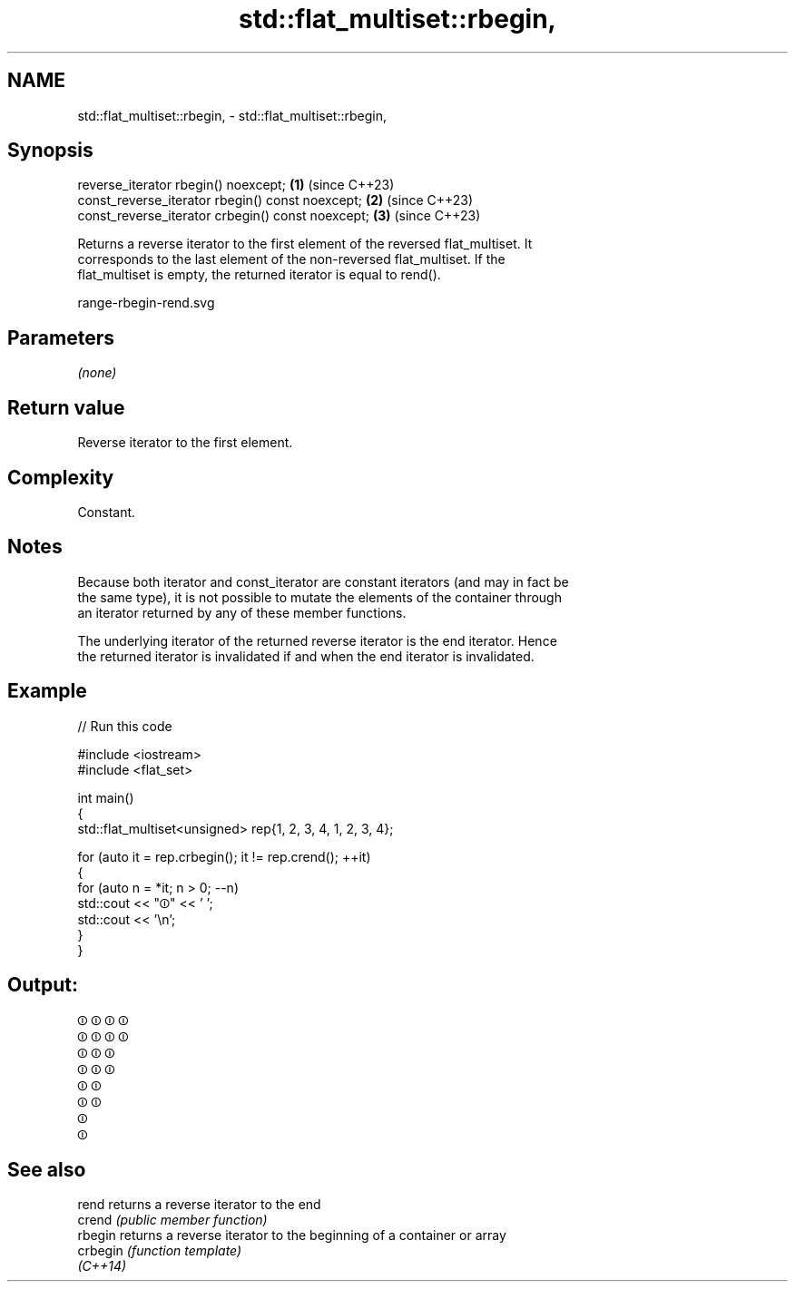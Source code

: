 .TH std::flat_multiset::rbegin, 3 "2024.06.10" "http://cppreference.com" "C++ Standard Libary"
.SH NAME
std::flat_multiset::rbegin, \- std::flat_multiset::rbegin,

.SH Synopsis

   reverse_iterator rbegin() noexcept;              \fB(1)\fP (since C++23)
   const_reverse_iterator rbegin() const noexcept;  \fB(2)\fP (since C++23)
   const_reverse_iterator crbegin() const noexcept; \fB(3)\fP (since C++23)

   Returns a reverse iterator to the first element of the reversed flat_multiset. It
   corresponds to the last element of the non-reversed flat_multiset. If the
   flat_multiset is empty, the returned iterator is equal to rend().

   range-rbegin-rend.svg

.SH Parameters

   \fI(none)\fP

.SH Return value

   Reverse iterator to the first element.

.SH Complexity

   Constant.

.SH Notes

   Because both iterator and const_iterator are constant iterators (and may in fact be
   the same type), it is not possible to mutate the elements of the container through
   an iterator returned by any of these member functions.

   The underlying iterator of the returned reverse iterator is the end iterator. Hence
   the returned iterator is invalidated if and when the end iterator is invalidated.

.SH Example


// Run this code

 #include <iostream>
 #include <flat_set>

 int main()
 {
     std::flat_multiset<unsigned> rep{1, 2, 3, 4, 1, 2, 3, 4};

     for (auto it = rep.crbegin(); it != rep.crend(); ++it)
     {
         for (auto n = *it; n > 0; --n)
             std::cout << "⏼" << ' ';
         std::cout << '\\n';
     }
 }

.SH Output:

 ⏼ ⏼ ⏼ ⏼
 ⏼ ⏼ ⏼ ⏼
 ⏼ ⏼ ⏼
 ⏼ ⏼ ⏼
 ⏼ ⏼
 ⏼ ⏼
 ⏼
 ⏼

.SH See also

   rend    returns a reverse iterator to the end
   crend   \fI(public member function)\fP
   rbegin  returns a reverse iterator to the beginning of a container or array
   crbegin \fI(function template)\fP
   \fI(C++14)\fP
